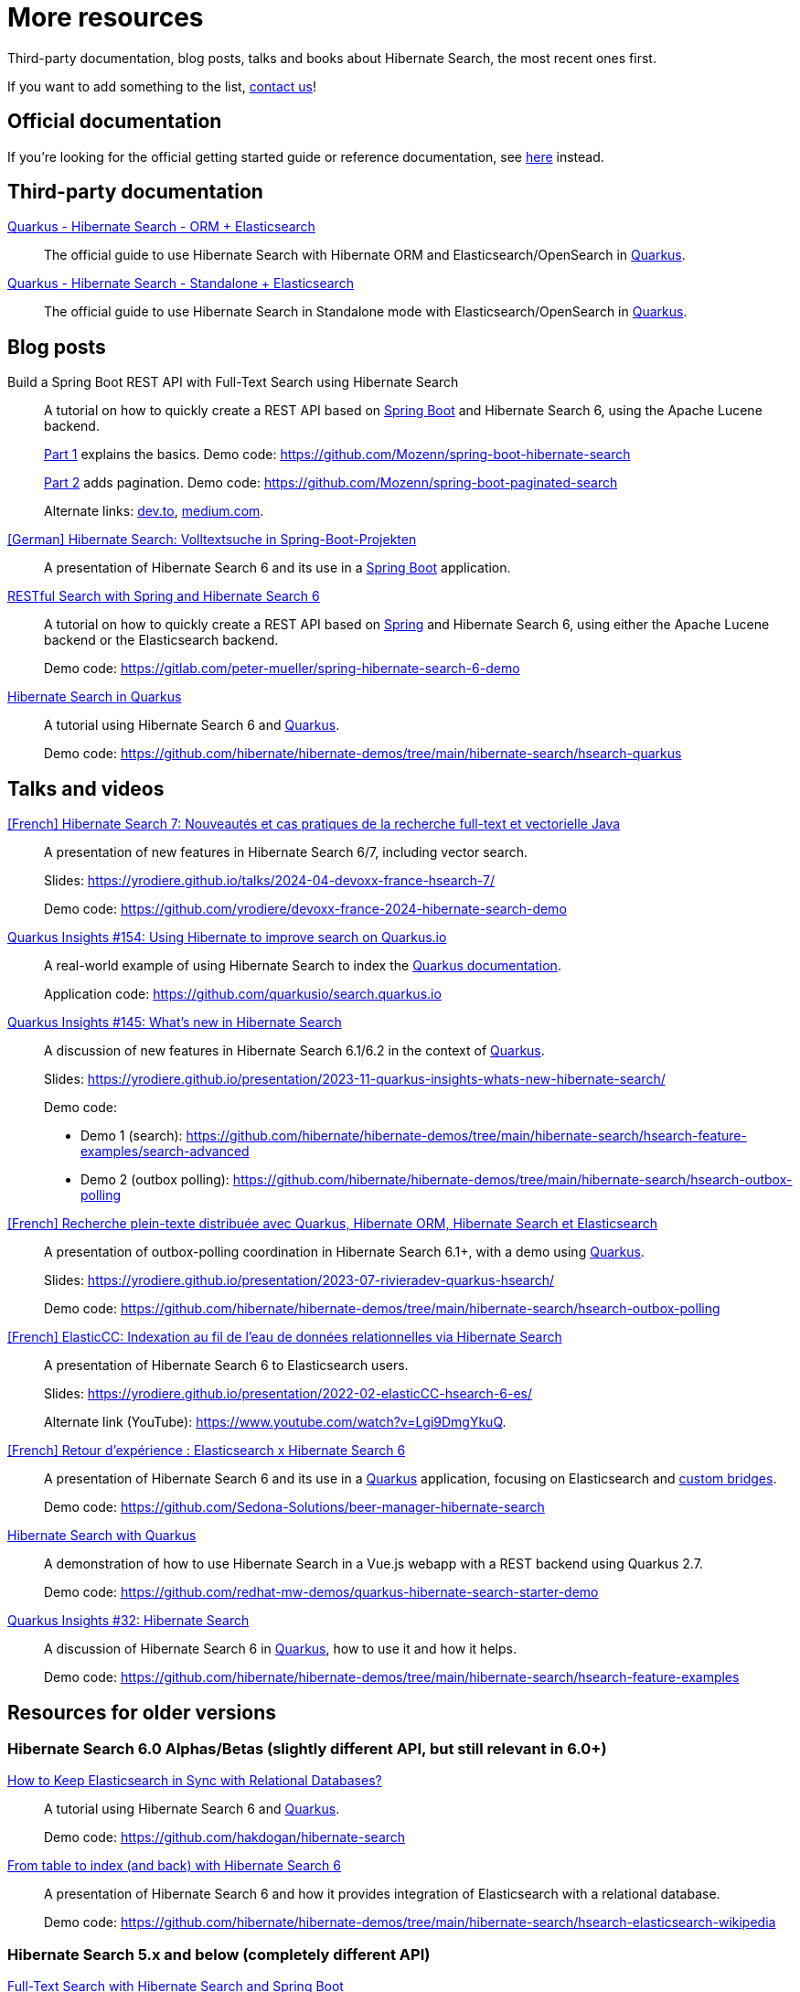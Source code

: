 = More resources
:awestruct-layout: project-standard
:awestruct-project: search

Third-party documentation, blog posts, talks and books about Hibernate Search, the most recent ones first.

If you want to add something to the list, link:/community/[contact us]!

== Official documentation

If you're looking for the official getting started guide or reference documentation,
see link:/search/documentation[here] instead.

== Third-party documentation

https://quarkus.io/guides/hibernate-search-orm-elasticsearch[Quarkus - Hibernate Search - ORM + Elasticsearch]::
The official guide to use Hibernate Search with Hibernate ORM and Elasticsearch/OpenSearch in https://quarkus.io/[Quarkus].

https://quarkus.io/guides/hibernate-search-standalone-elasticsearch[Quarkus - Hibernate Search - Standalone + Elasticsearch]::
The official guide to use Hibernate Search in Standalone mode with Elasticsearch/OpenSearch in https://quarkus.io/[Quarkus].

== Blog posts

Build a Spring Boot REST API with Full-Text Search using Hibernate Search::
A tutorial on how to quickly create a REST API based on https://spring.io/projects/spring-boot/[Spring Boot] and Hibernate Search 6,
using the Apache Lucene backend.
+
https://gauthier-cassany.com/posts/spring-boot-hibernate-search[Part 1] explains the basics.
Demo code: https://github.com/Mozenn/spring-boot-hibernate-search
+
https://gauthier-cassany.com/posts/spring-boot-paginated-search[Part 2] adds pagination.
Demo code: https://github.com/Mozenn/spring-boot-paginated-search
+
Alternate links:
https://dev.to/mozenn/build-a-spring-boot-rest-api-with-full-text-search-using-hibernate-search-4a67[dev.to],
https://medium.com/javarevisited/build-a-spring-boot-rest-api-with-full-text-search-using-hibernate-search-88d83bfae5bb[medium.com].

https://www.heise.de/hintergrund/Hibernate-Search-Volltextsuche-in-Spring-Boot-Projekten-6028830.html[[German\] Hibernate Search: Volltextsuche in Spring-Boot-Projekten]::
A presentation of Hibernate Search 6 and its use in a https://spring.io/projects/spring-boot[Spring Boot] application.

https://peter-mueller.gitlab.io/blog/post/2020/11/18/restful-search-with-spring-and-hibernate-search-6/[RESTful Search with Spring and Hibernate Search 6]::
A tutorial on how to quickly create a REST API based on https://spring.io/[Spring] and Hibernate Search 6,
using either the Apache Lucene backend or the Elasticsearch backend.
+
Demo code: https://gitlab.com/peter-mueller/spring-hibernate-search-6-demo

https://in.relation.to/2019/11/12/hibernate-search-quarkus/[Hibernate Search in Quarkus]::
A tutorial using Hibernate Search 6 and https://quarkus.io/[Quarkus].
+
Demo code: https://github.com/hibernate/hibernate-demos/tree/main/hibernate-search/hsearch-quarkus

== Talks and videos

https://www.youtube.com/watch?v=CpfnoMRhHew[[French\] Hibernate Search 7: Nouveautés et cas pratiques de la recherche full-text et vectorielle Java]::
A presentation of new features in Hibernate Search 6/7, including vector search.
+
Slides: https://yrodiere.github.io/talks/2024-04-devoxx-france-hsearch-7/
+
Demo code: https://github.com/yrodiere/devoxx-france-2024-hibernate-search-demo

https://www.youtube.com/watch?v=cZCIQFJVv_Q[Quarkus Insights #154: Using Hibernate to improve search on Quarkus.io]::
A real-world example of using Hibernate Search to index the https://quarkus.io/guides[Quarkus documentation].
+
Application code: https://github.com/quarkusio/search.quarkus.io

https://www.youtube.com/watch?v=0-e4wkRwTIo[Quarkus Insights #145: What’s new in Hibernate Search]::
A discussion of new features in Hibernate Search 6.1/6.2 in the context of https://quarkus.io/[Quarkus].
+
Slides: https://yrodiere.github.io/presentation/2023-11-quarkus-insights-whats-new-hibernate-search/
+
Demo code:
+
* Demo 1 (search): https://github.com/hibernate/hibernate-demos/tree/main/hibernate-search/hsearch-feature-examples/search-advanced
* Demo 2 (outbox polling): https://github.com/hibernate/hibernate-demos/tree/main/hibernate-search/hsearch-outbox-polling

https://2023.rivieradev.fr/session/1140[[French\] Recherche plein-texte distribuée avec Quarkus, Hibernate ORM, Hibernate Search et Elasticsearch]::
A presentation of outbox-polling coordination in Hibernate Search 6.1+, with a demo using https://quarkus.io/[Quarkus].
+
Slides: https://yrodiere.github.io/presentation/2023-07-rivieradev-quarkus-hsearch/
+
Demo code: https://github.com/hibernate/hibernate-demos/tree/main/hibernate-search/hsearch-outbox-polling

https://community-conference.elastic.co/session/305406[[French\] ElasticCC: Indexation au fil de l'eau de données relationnelles via Hibernate Search]::
A presentation of Hibernate Search 6 to Elasticsearch users.
+
Slides: https://yrodiere.github.io/presentation/2022-02-elasticCC-hsearch-6-es/
+
Alternate link (YouTube): https://www.youtube.com/watch?v=Lgi9DmgYkuQ.

https://community.elastic.co/events/details/elastic-france-presents-elastic-paris-meetup-70-elasticsearch-et-hibernate-search-6/[[French\] Retour d'expérience : Elasticsearch x Hibernate Search 6]::
A presentation of Hibernate Search 6 and its use in a https://quarkus.io/[Quarkus] application,
focusing on Elasticsearch and https://docs.jboss.org/hibernate/stable/search/reference/en-US/html_single/#search-mapping-bridge[custom bridges].
+
Demo code: https://github.com/Sedona-Solutions/beer-manager-hibernate-search

https://www.youtube.com/watch?v=Nnh_DuzA3BM[Hibernate Search with Quarkus]::
A demonstration of how to use Hibernate Search in a Vue.js webapp with a REST backend using Quarkus 2.7.
+
Demo code: https://github.com/redhat-mw-demos/quarkus-hibernate-search-starter-demo

https://www.youtube.com/watch?v=hwxWx-ORVwM[Quarkus Insights #32: Hibernate Search]::
A discussion of Hibernate Search 6 in https://quarkus.io/[Quarkus], how to use it and how it helps.
+
Demo code: https://github.com/hibernate/hibernate-demos/tree/main/hibernate-search/hsearch-feature-examples

== Resources for older versions

=== Hibernate Search 6.0 Alphas/Betas (slightly different API, but still relevant in 6.0+)

https://www.javaadvent.com/2020/12/how-to-keep-elasticsearch-in-sync-with-relational-databases.html[How to Keep Elasticsearch in Sync with Relational Databases?]::
A tutorial using Hibernate Search 6 and https://quarkus.io/[Quarkus].
+
Demo code: https://github.com/hakdogan/hibernate-search

https://archive.fosdem.org/2019/schedule/event/hibernate_search_6/[From table to index (and back) with Hibernate Search 6]::
A presentation of Hibernate Search 6 and how it provides integration of Elasticsearch with a relational database.
+
Demo code: https://github.com/hibernate/hibernate-demos/tree/main/hibernate-search/hsearch-elasticsearch-wikipedia

=== Hibernate Search 5.x and below (completely different API)

https://reflectoring.io/hibernate-search/[Full-Text Search with Hibernate Search and Spring Boot]::
A tutorial using Hibernate Search 5 and https://spring.io/projects/spring-boot[Spring Boot].

Add full-text search to your application with Hibernate Search::
A tutorial using Hibernate Search 5.
+
https://thorben-janssen.com/add-full-text-search-application-hibernate-search/[Part 1] explains the basics.
+
https://thorben-janssen.com/implement-complex-full-text-search-hibernate-search/[Part 2] deals with more complex analysis.
+
https://thorben-janssen.com/use-facets-categorize-fulltextquery-results/[Part 3] deals with faceted search.

https://vimeo.com/181788146[From Hibernate to Elasticsearch in no time]::
A presentation of the integration of Hibernate Search 5 with Elasticsearch.
+
Demo code: https://github.com/hibernate/hibernate-demos/tree/main/hibernate-search/hsearch-with-elasticsearch

http://emmanuelbernard.com/books/hsia/[Hibernate Search in Action]::
A slightly outdated book on Hibernate Search but a very good reference on the product and search engines in general.
It was written by members of the Hibernate Search team at the time.

link:https://developer.jboss.org/en/hibernate/search[JBoss-Developer wiki]::
Old wiki hosted at JBoss.org. Mostly out-of-date content.
